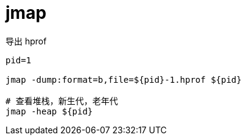 
= jmap

导出 hprof

[source,shell]
----

pid=1

jmap -dump:format=b,file=${pid}-1.hprof ${pid}

# 查看堆栈，新生代，老年代
jmap -heap ${pid}

----
